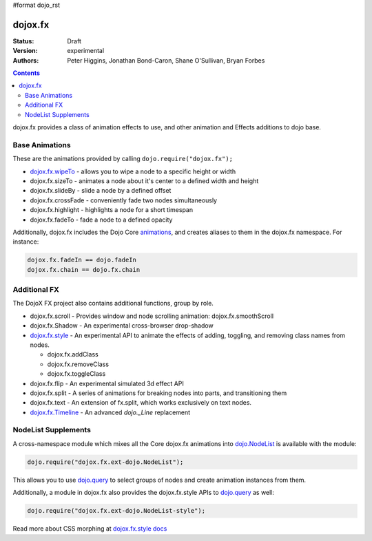#format dojo_rst

dojox.fx
========

:Status: Draft
:Version: experimental
:Authors: Peter Higgins, Jonathan Bond-Caron, Shane O'Sullivan, Bryan Forbes

.. contents::
    :depth: 3

dojox.fx provides a class of animation effects to use, and other animation and Effects additions to dojo base.

Base Animations
---------------

These are the animations provided by calling ``dojo.require("dojox.fx");``

* `dojox.fx.wipeTo <dojox/fx/wipeTo>`_ - allows you to wipe a node to a specific height or width
* dojox.fx.sizeTo - animates a node about it's center to a defined width and height
* dojox.fx.slideBy - slide a node by a defined offset
* dojox.fx.crossFade - conveniently fade two nodes simultaneously
* dojox.fx.highlight - highlights a node for a short timespan
* dojox.fx.fadeTo - fade a node to a defined opacity

Additionally, dojox.fx includes the Dojo Core `animations <dojo/fx>`_, and creates aliases to them in the dojox.fx namespace. For instance:

.. code-block :: javascript

  dojox.fx.fadeIn == dojo.fadeIn
  dojox.fx.chain == dojo.fx.chain

Additional FX
-------------

The DojoX FX project also contains additional functions, group by role.

* dojox.fx.scroll - Provides window and node scrolling animation: dojox.fx.smoothScroll
* dojox.fx.Shadow - An experimental cross-browser drop-shadow
* `dojox.fx.style <dojox/fx/style>`_ - An experimental API to animate the effects of adding, toggling, and removing class names from nodes.
 
  * dojox.fx.addClass
  * dojox.fx.removeClass
  * dojox.fx.toggleClass 

* dojox.fx.flip - An experimental simulated 3d effect API
* dojox.fx.split - A series of animations for breaking nodes into parts, and transitioning them
* dojox.fx.text - An extension of fx.split, which works exclusively on text nodes. 
* `dojox.fx.Timeline <dojox/fx/Timeline>`_ - An advanced *dojo._Line* replacement

NodeList Supplements
--------------------

A cross-namespace module which mixes all the Core dojox.fx animations into `dojo.NodeList <dojo/NodeList>`_ is available with the module:

.. code-block :: javascript

  dojo.require("dojox.fx.ext-dojo.NodeList");

This allows you to use `dojo.query <dojo/query>`_ to select groups of nodes and create animation instances from them.

Additionally, a module in dojox.fx also provides the dojox.fx.style APIs to `dojo.query <dojo/query>`_ as well:

.. code-block :: javascript
 
  dojo.require("dojox.fx.ext-dojo.NodeList-style");

Read more about CSS morphing at `dojox.fx.style docs <dojox/fx/style>`_
